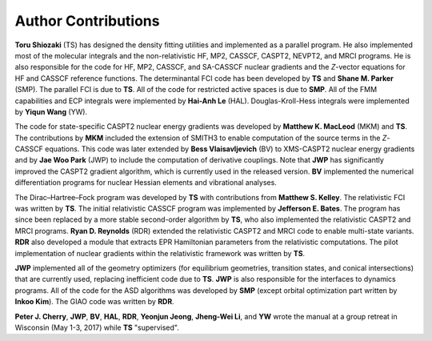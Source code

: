 .. _author:

********************
Author Contributions
********************

**Toru Shiozaki** (TS) has designed the density fitting utilities and implemented as a parallel program. He also implemented most of the molecular integrals and the non-relativistic HF, MP2, CASSCF, CASPT2, NEVPT2, and MRCI programs. He is also responsible for the code for HF, MP2, CASSCF, and SA-CASSCF nuclear gradients and the *Z*-vector equations for HF and CASSCF reference functions. The determinantal FCI code has been developed by **TS** and **Shane M. Parker** (SMP). The parallel FCI is due to **TS**. All of the code for restricted active spaces is due to **SMP**. All of the FMM capabilities and ECP integrals were implemented by **Hai-Anh Le** (HAL). Douglas-Kroll-Hess integrals were implemented by **Yiqun Wang** (YW).

The code for state-specific CASPT2 nuclear energy gradients was developed by **Matthew K. MacLeod** (MKM) and **TS**. The contributions by **MKM** included the extension of SMITH3 to enable computation of the source terms in the *Z*-CASSCF equations. This code was later extended by **Bess Vlaisavljevich** (BV) to XMS-CASPT2 nuclear energy gradients and by **Jae Woo Park** (JWP) to include the computation of derivative couplings. Note that **JWP** has significantly improved the CASPT2 gradient algorithm, which is currently used in the released version. **BV** implemented the numerical differentiation programs for nuclear Hessian elements and vibrational analyses.

The Dirac–Hartree–Fock program was developed by **TS** with contributions from **Matthew S. Kelley**. The relativistic FCI was written by **TS**. The initial relativistic CASSCF program was implemented by **Jefferson E. Bates**. The program has since been replaced by a more stable second-order algorithm by **TS**, who also implemented the relativistic CASPT2 and MRCI programs. **Ryan D. Reynolds** (RDR) extended the relativistic CASPT2 and MRCI code to enable multi-state variants. **RDR** also developed a module that extracts EPR Hamiltonian parameters from the relativistic computations. The pilot implementation of nuclear gradients within the relativistic framework was written by **TS**.

**JWP** implemented all of the geometry optimizers (for equilibrium geometries, transition states,  and conical intersections) that are currently used, replacing inefficient code due to **TS**. **JWP** is also responsible for the interfaces to dynamics programs. All of the code for the ASD algorithms was developed by **SMP** (except orbital optimization part written by **Inkoo Kim**). The GIAO code was written by **RDR**. 

**Peter J. Cherry**, **JWP**, **BV**, **HAL**, **RDR**, **Yeonjun Jeong**, **Jheng-Wei Li**, and **YW** wrote the manual at a group retreat in Wisconsin (May 1-3, 2017) while **TS** "supervised".
